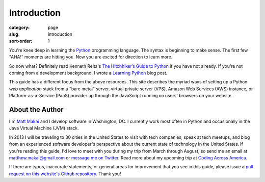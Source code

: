 Introduction
============

:category: page
:slug: introduction
:sort-order: 1

You're knee deep in learning the `Python <http://www.python.org/>`_
programming language. The syntax is beginning to make sense. The first
few "AHA!" moments are hitting you. Now you are excited for direction to learn
more.

So now what? Definitely read Kenneth Reitz's 
`The Hitchhiker’s Guide to Python <http://docs.python-guide.org/en/latest/>`_
if you have not already. If you're not coming from a development background,
I wrote a `Learning Python <http://www.mattmakai.com/learning-python-for-non-developers.html>`_ blog post.
    
This guide has a different focus from the above resources. This site 
describes the myriad ways of setting up a Python *web application*
stack from a "bare metal" server, virtual private server (VPS), Amazon Web 
Services (AWS) instance, or Platform-as-a-Service (PaaS) provider up 
through the JavaScript running on users' browsers on your website.

About the Author
----------------
I'm `Matt Makai <http://www.mattmakai.com/>`_ and I develop software in
Washington, DC. I currently work most often in Python and occasionally in
the Java Virtual Machine (JVM) stack.

In 2013 I will be traveling to 30 cities in the United States to visit with
tech companies, speak at tech meetups, and blog from an experienced
software developer's perspective about the current state of technology in the
United States. If you're reading this guide, I'd love to meet with you
during my trip from March through August, so send me an email at
matthew.makai@gmail.com or 
`message me on Twitter <https://twitter.com/makaimc>`_. Read more about
my upcoming trip at 
`Coding Across America <http://www.codingacrossamerica.com/about.html>`_.

If there are typos, inaccurate statements, or general areas for improvement
that you see in this guide, please issue a 
`pull request on this website's Github repository <https://github.com/makaimc/fullstackpython.github.com/pull/new/gh-pages>`_. Thank you!
